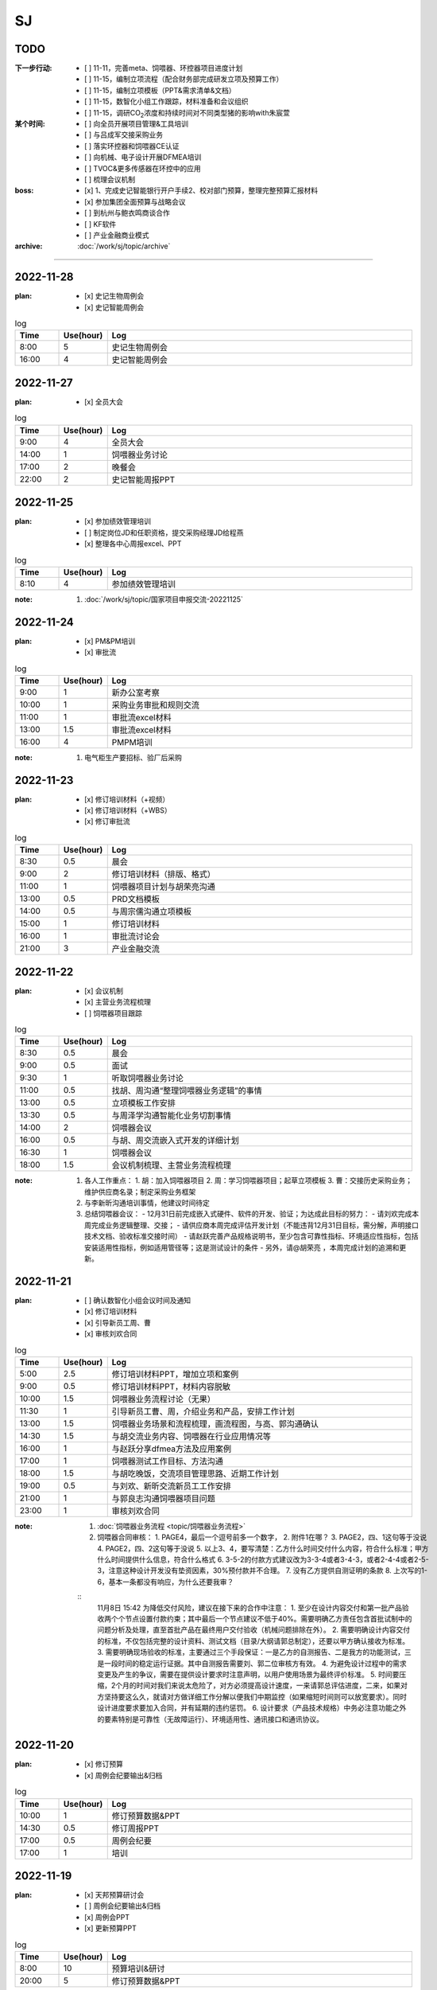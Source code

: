SJ
===
TODO 
-----
:下一步行动:
   - [ ] 11-11，完善meta、饲喂器、环控器项目进度计划
   - [ ] 11-15，编制立项流程（配合财务部完成研发立项及预算工作）
   - [ ] 11-15，编制立项模板（PPT&需求清单&文档）
   - [ ] 11-15，数智化小组工作跟踪，材料准备和会议组织
   - [ ] 11-15，调研CO\ :sub:`2`\ 浓度和持续时间对不同类型猪的影响with朱宸萱

:某个时间:
   - [ ] 向全员开展项目管理&工具培训
   - [ ] 与吕成军交接采购业务
   - [ ] 落实环控器和饲喂器CE认证
   - [ ] 向机械、电子设计开展DFMEA培训
   - [ ] TVOC&更多传感器在环控中的应用
   - [ ] 梳理会议机制

:boss:
   - [x] 1、完成史记智能银行开户手续2、校对部门预算，整理完整预算汇报材料
   - [x] 参加集团全面预算与战略会议
   - [ ] 到杭州与鲍衣鸣商谈合作
   - [ ] KF软件
   - [ ] 产业金融商业模式

:archive:
   :doc:`/work/sj/topic/archive`


------

2022-11-28
-----------
:plan:
   - [x] 史记生物周例会
   - [x] 史记智能周例会

.. csv-table:: log
   :header: "Time", "Use(hour)", "Log"
   :widths: 10, 10, 70

   8:00, 5, 史记生物周例会
   16:00, 4, 史记智能周例会

2022-11-27
-----------
:plan:
   - [x] 全员大会

.. csv-table:: log
   :header: "Time", "Use(hour)", "Log"
   :widths: 10, 10, 70

   9:00, 4, 全员大会
   14:00, 1, 饲喂器业务讨论
   17:00, 2, 晚餐会
   22:00, 2, 史记智能周报PPT

2022-11-25
-----------
:plan:
   - [x] 参加绩效管理培训
   - [ ] 制定岗位JD和任职资格，提交采购经理JD给程燕
   - [x] 整理各中心周报excel、PPT

.. csv-table:: log
   :header: "Time", "Use(hour)", "Log"
   :widths: 10, 10, 70

   8:10, 4, 参加绩效管理培训


:note:
   1. :doc:`/work/sj/topic/国家项目申报交流-20221125`


2022-11-24
-----------
:plan:
   - [x] PM&PM培训
   - [x] 审批流

.. csv-table:: log
   :header: "Time", "Use(hour)", "Log"
   :widths: 10, 10, 70

   9:00, 1, 新办公室考察
   10:00, 1, 采购业务审批和规则交流
   11:00, 1, 审批流excel材料
   13:00, 1.5, 审批流excel材料
   16:00, 4, PMPM培训

:note:
   1. 电气柜生产要招标、验厂后采购

2022-11-23
-----------
:plan:
   - [x] 修订培训材料（+视频）
   - [x] 修订培训材料（+WBS）
   - [x] 修订审批流

.. csv-table:: log
   :header: "Time", "Use(hour)", "Log"
   :widths: 10, 10, 70

   8:30, 0.5, 晨会
   9:00, 2, 修订培训材料（排版、格式）
   11:00, 1, 饲喂器项目计划与胡荣亮沟通
   13:00, 0.5, PRD文档模板
   14:00, 0.5, 与周宗儒沟通立项模板
   15:00, 1, 修订培训材料
   16:00, 1, 审批流讨论会
   21:00, 3, 产业金融交流


2022-11-22
-----------
:plan:
   - [x] 会议机制
   - [x] 主营业务流程梳理
   - [ ] 饲喂器项目跟踪

.. csv-table:: log
   :header: "Time", "Use(hour)", "Log"
   :widths: 10, 10, 70

   8:30, 0.5, 晨会
   9:00, 0.5, 面试
   9:30, 1, 听取饲喂器业务讨论
   11:00, 0.5, 找胡、周沟通“整理饲喂器业务逻辑”的事情
   13:00, 0.5, 立项模板工作安排
   13:30, 0.5, 与周泽学沟通智能化业务切割事情
   14:00, 2, 饲喂器会议
   16:00, 0.5, 与胡、周交流嵌入式开发的详细计划
   16:30, 1, 饲喂器会议
   18:00, 1.5, 会议机制梳理、主营业务流程梳理

:note:
   1. 各人工作重点：
      1. 胡：加入饲喂器项目
      2. 周：学习饲喂器项目；起草立项模板
      3. 曹：交接历史采购业务；维护供应商名录；制定采购业务框架
   2. 与李新昕沟通培训事情，他建议时间待定
   3. 总结饲喂器会议：
      - 12月31日前完成嵌入式硬件、软件的开发、验证；为达成此目标的努力：
      - 请刘欢完成本周完成业务逻辑整理、交接；
      - 请供应商本周完成评估开发计划（不能违背12月31日目标，需分解，声明接口技术文档、验收标准交接时间）
      - 请赵跃完善产品规格说明书，至少包含可靠性指标、环境适应性指标，包括安装适用性指标，例如适用管径等；这是测试设计的条件
      - 另外，请@胡荣亮 ，本周完成计划的追溯和更新。


2022-11-21
-----------
:plan:
   - [ ] 确认数智化小组会议时间及通知
   - [x] 修订培训材料
   - [x] 引导新员工周、曹
   - [x] 审核刘欢合同

.. csv-table:: log
   :header: "Time", "Use(hour)", "Log"
   :widths: 10, 10, 70

   5:00, 2.5, 修订培训材料PPT，增加立项和案例
   9:00, 0.5, 修订培训材料PPT，材料内容脱敏
   10:00, 1.5, 饲喂器业务流程讨论（无果）
   11:30, 1, 引导新员工曹、周，介绍业务和产品，安排工作计划
   13:00, 1.5, 饲喂器业务场景和流程梳理，画流程图，与高、郭沟通确认
   14:30, 1.5, 与胡交流业务内容、饲喂器在行业应用情况等
   16:00, 1, 与赵跃分享dfmea方法及应用案例
   17:00, 1, 饲喂器测试工作目标、方法沟通
   18:00, 1.5, 与胡吃晚饭，交流项目管理思路、近期工作计划
   19:00, 0.5, 与刘欢、新昕交流新员工工作安排
   21:00, 1, 与郭良志沟通饲喂器项目问题
   23:00, 1, 审核刘欢合同

:note:
   1. :doc:`饲喂器业务流程 <topic/饲喂器业务流程>`
   2. 饲喂器合同审核：
      1. PAGE4，最后一个逗号前多一个数字，
      2. 附件1在哪？
      3. PAGE2，四、1这句等于没说
      4. PAGE2，四、2这句等于没说
      5. 以上3、4，要写清楚：乙方什么时间交付什么内容，符合什么标准；甲方什么时间提供什么信息，符合什么格式
      6. 3-5-2的付款方式建议改为3-3-4或者3-4-3，或者2-4-4或者2-5-3，注意这种设计开发没有垫资因素，30%预付款并不合理。
      7. 没有乙方提供自测证明的条款
      8. 上次写的1-6，基本一条都没有响应，为什么还要我审？

   ::
      11月8日 15:42
      为降低交付风险，建议在接下来的合作中注意：
      1. 至少在设计内容交付和第一批产品验收两个个节点设置付款约束；其中最后一个节点建议不低于40%。需要明确乙方责任包含首批试制中的问题分析及处理，直至首批产品在最终用户交付验收（机械问题排除在外）。
      2. 需要明确设计内容交付的标准，不仅包括完整的设计资料、测试文档（目录/大纲请郭总制定），还要以甲方确认接收为标准。
      3. 需要明确现场验收的标准，主要通过三个手段保证：一是乙方的自测报告、二是我方的功能测试，三是一段时间的稳定运行证据。其中自测报告需要刘、郭二位审核方有效。
      4. 为避免设计过程中的需求变更及产生的争议，需要在提供设计要求时注意声明，以用户使用场景为最终评价标准。
      5. 时间要压缩，2个月的时间对我们来说太危险了，对方必须提高设计速度，一来请郭总评估进度，二来，如果对方坚持要这么久，就请对方做详细工作分解以便我们中期监控（如果缩短时间则可以放宽要求）。同时设计进度要求要加入合同，并有延期的违约惩罚。
      6. 设计要求（产品技术规格）中务必注意功能之外的要素特别是可靠性（无故障运行）、环境适用性、通讯接口和通讯协议。




2022-11-20
-----------

:plan:
   - [x] 修订预算
   - [x] 周例会纪要输出&归档

.. csv-table:: log
   :header: "Time", "Use(hour)", "Log"
   :widths: 10, 10, 70

   10:00, 1, 修订预算数据&PPT
   14:30, 0.5, 修订周报PPT
   17:00, 0.5, 周例会纪要
   17:00, 1, 培训



2022-11-19
-----------
:plan:
   - [x] 天邦预算研讨会
   - [ ] 周例会纪要输出&归档
   - [x] 周例会PPT
   - [x] 更新预算PPT

.. csv-table:: log
   :header: "Time", "Use(hour)", "Log"
   :widths: 10, 10, 70

   8:00, 10, 预算培训&研讨
   20:00, 5, 修订预算数据&PPT

:note:
   1. 创新：+商业模式创新，+运营创新
   2. 讲述逻辑：价值观-->分析差距-->市场洞察
   3. 关键任务：++
   4. 看竞争：+人力资源投入情况（from马标）
   5. 绩效：+各产品指标？
   6. 业务计划：+3年规划
   7. ++基因推广任务中的设备销售

2022-11-18
-----------
:plan:
   - [x] 史记智能周例会
   - [x] 预算PPT

.. csv-table:: log
   :header: "Time", "Use(hour)", "Log"
   :widths: 10, 10, 70

   6:30, 2.5, 从六安场出发、做核酸
   9:00, 2.5, 史记智能周例会
   13:00, 3, 编写预算PPT
   22:30, 7, 编写预算PPT

:note:
   1. :doc:`/work/sj/topic/史记智能周例会-20221118`
   

2022-11-17
-----------
:plan:
   - [x] 收集各个部门经理的BLM内容整理汇总后提交
   - [x] 整理所有营收数据

.. csv-table:: log
   :header: "Time", "Use(hour)", "Log"
   :widths: 10, 10, 70

   8:30, 0.5, 读郭、赵数据，交流细节
   10:00, 1, 校对吕、刘、潘数据
   14:00, 2, 汇编预算准备材料（BLM）及营收数据
   18:00, 1.5, 向马标了解MY智能化产品路线和资源
   20:00, 1, 通知会议及编写个人工作周报

:note:
   1. :download:`通风结构类型 <asset/通风结构类型.png>`
   2. :download:`产品地图 <asset/MY产品地图.png>` :download:`人力统计 <asset/MY人力统计.png>`
   3. 六安场总结
   
      1. 场景, 需求, 解决方案
      #. 生物安全, 淋雨间管理困难, （1）使用传感器判别洗澡行为（2）自动加注消毒剂（3）暖风
      #. 育肥舍、配怀舍, CO2含量高（最大3500ppm），推测NH3含量也超标, 增加气体传感器，接入环控
      #. 保育舍、产房, 保温灯缺少自动控制，容易造成能源浪费, 设计智能控制器，以温度或猪群聚集情况智能关断
      #. 全部猪舍, 由于初效过滤、除臭装置的存在导致夏季通风量不足, 更换高功率风机
      #. 全部猪舍, 饲料装置干湿分离，需要人工向料槽添水，增加工作量, 使用智能饲喂器
      #. 全部猪舍, 传感器损坏、安装不当, 推行点检、工单、管理问题闭环

2022-11-16
-----------
:plan:
   - [x] 与郭、刘沟通项目计划
   - [x] 调研猪舍
   - [x] 根据战略地图、平衡计分卡完成绩效表格
   - [x] 总结上周周报excel

.. csv-table:: log
   :header: "Time", "Use(hour)", "Log"
   :widths: 10, 10, 70

   8:00, 2.5, 参观保育舍、育肥舍
   10:30, 0.5, 整理周报excel 
   11:00, 0.5, 与赵立峰沟通预算模板填写细节，修订绩效考核表
   13:30, 1, 编写预算会议准备材料
   14:30, 2, 参观配怀舍、后备母猪舍


2022-11-15
-----------
:plan:
   - [x] 与kevin、郭良志、刘欢沟通数智化小组遗留任务

.. csv-table:: log
   :header: "Time", "Use(hour)", "Log"
   :widths: 10, 10, 70

   14:00, 1, 与刘欢、郭良志、胡骏、kevin沟通数智化小组遗留工作
   15:00, 1.5, 编写预算ppt，与赵立峰、潘瑞沟通编写要求
   16:30, 0.5, 与马标沟通保温灯智能控制器需求
   18:00, 1.5, 现场会议
   22:00, 2.5, 编写预算PPT 

:note:
   1. 六安现场会议：
      1. 2023年下半年起下行，2024年形势严峻
      2. 老板期望汉世伟所有猪场的设备管理+自动化全部由史记智能接管
      3. 与刘欢、李新昕、郭良志饲喂器软件开发工作的
      4. 加快测试饲喂器的机械部分、嵌入式开发设计内容要加快
      5. 11-16前完成以下检测装置选型采购：风速检测、NH3检测、CO2、CO、红外热成像（监测范围必须覆盖低于25°）
      6. 研究湿度是如何影响体感温度，当前研究缺乏对湿度、辐射、体核温度的影响；研究不同水温对猪体感温度的影响
      7. 算法研究主题：点数、估重、背膘、呼吸、行为
      8. 研究摄像头的安装位置
      9. 研究育肥饲喂器的解决方案
   2. 数智化小组会议内容：
      1. u3d与saas的数据交互关系from吕成军
      2. app开发中需要信息化配合内容from吕成军（等待工作评估）

2022-11-14
-----------
:plan:
   - [x] 史记生物周例会
   - [ ] 修订平衡计分卡
   - [ ] 11-15，数智化小组工作跟踪，材料准备和会议组织

:log:

.. csv-table:: 
   :header: "Time", "Use(hour)", "Log"
   :widths: 10, 10, 70

   8:00, 5, 史记生物周例会


:note:
   1. 周例会：1.物联网计划&进展；2.IP&域名注册；3.成立冬季环控响应中心
   2. 10万元以下的智能化采购内容，审批到王晓冰总结束
   3. 史记月度会议邀请人力资源、财务、总裁参加、傅老师参加
   4. 史记母猪场：阳新、六安、六也、古城、和县、绥化、池州、贵港
   5. 数智化小组：王晓冰、姚凯、胡骏、李东明、安民、张志祥、张雷;
   6. 数智化小组资料收集工作：

      1. 华为物联网平台的计划及进展、包括确保硬件通讯条件设备摸排、采购进展；--kevin
      2. 即使外网断路，也可以保证内网联通的方案；--kevin
      3. 裂变营销业务分析和软件产品调研进展；--kevin
      4. U3D与SAAS系统的数据交互关系；--吕成军
      5. 自研环控器成果汇报；--郭良志
      6. 智能设备选型的通讯技术规范；--郭良志
      7. 防偷猪、防偷料方案；--？
      8. 智能事业部将整理安装精准饲喂器和机器人的标准，提供给胡骏总在以后的猪舍设计时统一考虑。
      9. 本月智能化人员招聘的表现和困难以及需要采取的措施。--张雷


2022-11-13
-----------
:plan:
   - [ ] 编制平衡计分卡
   - [x] 补充周报PPT内容：演讲比赛、物联网进展、域名和商标注册等
   - [x] 冬季环控专题会


:log:

.. csv-table:: 
   :header: "Time", "Use(hour)", "Log"
   :widths: 10, 10, 70

   00:00, 1, 物联网汇报、决策汇报、增加meta中心进展
   9:30, 1, 向黄顺取得物联网平台项目计划和进展，更新到周报
   11:00, 1, 平衡计分卡
   13:00, 2.5, 冬季环控专题会
   15:30, 1.5, 新甸场通风改造
   17:00, 1, 平衡计分卡

:note:

   1. 冬季环控专题会议 :doc:`/work/sj/topic/冬季环控专题会议-20221113`
   2. 需要了解CO2浓度和持续时间对不同类型猪的影响


2022-11-12
-----------
:plan:
   - [x] 修订周报
   - [x] 学习战略地图、平衡计分卡


:log:

.. csv-table:: 
   :header: "Time", "Use(hour)", "Log"
   :widths: 10, 10, 70

   9:30, 4, 整理汇总各部门周报，制定格式化模板
   22:00, 1.5, 编制“战略地图”
   23:30, 0.5, 修订周报内容，增加物联网汇报、决策汇报、增加meta中心进展

2022-11-11
-----------
:plan:
   - [x] 预算修订会议
   - [x] 时识科技合作意向书评审
   - [x] 巡检机器人产品策划会议
   - [x] 推广中心工作方向沟通with潘瑞 

.. csv-table:: 
   :header: "Time", "Use(hour)", "Log"
   :widths: 10, 10, 70

   10:30, 0.5, 创建钉钉日志和模板
   11:00, 0.5, 收集预算资料
   11:30, 0.5, 时识合作意向协议审核
   12:00, 0.5, 推广中心工作方向沟通
   13:15, 2, 预算修订会议
   15:30, 2, 巡检机器人产品策划会议
   18:00, 0.5, 与刘欢讨论搭建产品开发环境与测试环境的可行性
   20:30, 1.5, 整理2次会议纪要和制定跟踪事项


:note:
   1. 推广中心使命

      1. 首要任务是做好内部销售工作
      2. 公关重点是抓住省级龙头企业（top200）

   2. 未来的推广运营

      1. 2个新媒体运营主体：（1）学术，面向专家；（2）面向市场、客户；

   3. 时识科技合作意向书评审：

      1. 对知识产权的保护
      2. 违约责任应按200%追究

   4. 预算修订会议 :doc:`/work/sj/topic/预算修订会议-20221111`
   5. 巡检机器人策划会议 :doc:`/work/sj/topic/巡检机器人策划会议-20221111`

2022-11-10
-----------
:plan:
   - [ ] 预算修订会议
   - [ ] 数智化小组材料整理
   - [x] 物联网平台实施情况汇报材料

.. csv-table:: 
   :header: "Time", "Use(hour)", "Log"
   :widths: 10, 10, 70

   9:00, 0.5, 维护知识管理，增加昨天会议记录，增加学习目录&more
   9:30, 1, 修订项目管理培训材料，修订样式、目录，增加风险管理页
   10:30, 1, 向高振伟解释时识科技的合作背景
   13:00, 1, 维护知识管理，做本地备份
   14:00, 0.5, 编制IP注册PPT，调查域名价格
   14:30, 1, 元宇宙养猪概念草稿
   15:30, 1, 维护知识管理平台中的培训资料
   18:00, 1.5, 与刘欢、叶金龙沟通巡检机器人的痛点、难点

:note:
   1. 元宇宙养猪 :download:`asset/meta.mm`

2022-11-09
-----------
:plan:
   - [x] 追溯和测温芯片交流（乔博士）， :download:`asset/SMS1000 product intro_Nov 2022.pdf` :download:`asset/EV31100 datasheet 221027.1.pdf`
   - [x] 项目管理流程体系方法培训材料
   - [ ] 收集、梳理预算
   - [x] 托管方案评议

.. csv-table:: 
   :header: "Time", "Use(hour)", "Log"
   :widths: 10, 10, 70

   9:00, 2.5, 项目管理培训材料
   11:30, 0.5, 交流打针机器人供应商
   13:30, 2.5, 时识科技交流
   16:00, 0.5, 了解华为物联网平台实施背景
   16:30, 0.5, 编写物联网平台材料
   21:00, 1, 评议设备托管方案


:note:
   1. :doc:`/work/sj/topic/时识科技交流-20221109`
   2. 设备托管方案：

      1. 猪场原则上要先完成通讯网络升级改造以及史记智能的环控器部署才能实施托管
      2. 环控安装计划，结合双改计划，按场制定
      3. 方案细化后，先与史记的大区经理交流一轮，然后再向双斌总和左祥总沟通意见
      4. 要快速摸排各场的基础设施和设备情况，确保技改预算充分，包括旧设备改造预算和新设备采购预算
      5. 托管改为服务
      6. 汉世伟内部员工选拔条件适当放宽，不要一刀切；选聘到设备服务中心的可保持当前标准
      7. 设备服务中心改为英文简称
      8. 给每个厂配备一名设备工程师，每个大区配备一名设备经理；本部（南京）设置软件、调度、总工程师功能，大区、厂区配备设备工程师（明确大区名称和每个大区内的详细配置）
      9. 对厂区招聘设备工程师的问题，要考虑招聘不充分的风险及责任分担机制，其他责任追溯的机制、原则都要细化制定
      10. 厂长对巡检人员进行考核
      11. 托管前的摸牌工作由设备服务中心实施
      12. 向法务、财务咨询软件服务按软件费或服务费收取
      13. 免责条款改为责任分担条款/机制，成立仲裁小组

2022-11-08
-----------
:plan:
   - [x] 调研CE认证流程
   - [ ] 修订饲喂器计划 with刘欢
   - [x] 繁昌场饲喂器试验复盘

.. csv-table:: 
   :header: "Time", "Use(hour)", "Log"
   :widths: 10, 10, 70

   8:30, 0.5, 与刘欢沟通饲喂器项目计划的问题，指出修订意见
   9:30, 0.5, 调研CE认证流程及知识
   10:30, 0.5, 搜索代理商，与代理商沟通业务需求
   11:00, 2.5, 向刘欢了解繁昌场饲喂器实验&编写复盘材料
   13:30, 1, 听取算法工作规划
   15:00, 1, 对嵌入式软硬件委托开发的建议
   16:00, 0.5, 修订农创中心招商引资项目协议

:note:
   1. :doc:`/work/sj/topic/CE认证`
   2. :download:`asset/繁昌场饲喂器试验复盘.pdf`  :download:`asset/繁昌场饲喂器试验复盘.pptx`
   3. 精准环控的算法关键词，体感温度——基于猪体感温度的环控算法：
      1. 风冷效应和实验
      2. 湿热&湿冷效应——湿度对体感温度的影响
      3. 辐射热效应——养殖密度等对体感温度的影响
      4. 物理降温——喷淋及蒸发
   4. 关键手段：CFD仿真
   5. 精准饲喂的算法研究的关键词：调膘——饲喂曲线研究
   6. 饲喂研究的支撑资源：国内博士团队、Derek
   7. 饲喂研究的可能方向：根据最新论文结果，分娩之后及哺乳期之后也要通过调膘控制生长
   8. 算法研究的关键：实验范式设计——《实验设计与数据分析》
   9. 自媒体运营（注意著作权）
   10. 算法研究的可能方向：行为学、生理学知识应用
   11. :doc:`/work/sj/topic/饲喂器嵌入式开发委外合作注意事项-20221108`
   12. :download:`asset/农创中心招商引资项目协议模板（20220810）.doc`

2022-11-07
-----------
:plan:
   - [x] 史记智能周例会&会议纪要&跟踪事项

.. csv-table:: 
   :header: "Time", "Use(hour)", "Log"
   :widths: 10, 10, 70

   8:00, 1, 维护知识管理平台
   9:00, 4, 周例会&会议记录
   14:30, 0.5, 修订计划管理工具
   15:00, 2, 会议纪要&会议跟踪事项
   16:00, 1.5, 与刘欢、郭良志沟通饲喂器项目WBS分解

:note:
   1.  :doc:`/work/sj/topic/周例会-20221107`
   2.  立项流程：
      1. 现场调研，走访最终客户：痛点在哪里，可以接受花多少钱解决问题，有没有推荐的解决方案？
      2. 调研市场现有产品，用蓝海曲线进行对比分析，说出每种产品的优缺点；
      3. 搜寻国内外所有专利和论文进行学习分析；
      4. 找到解决问题的路径和方案，并进行初步论证和测算
      5. 拿着解决方案走访用户，看用户能否接受产品和价格，采购量多大，预计投资回报率多少
      6. 如客户接受，准备启动项目的科研立项，进入charter阶段，要点是让所有利益相关人（客户、客户的上级、财务部门、采购部门等，在项目立项书上签字）
      7. 按照charter要求，论证可能形成的知识产权；



2022-11-04
-----------
:plan:
   - [x] 创建知识管理平台
   - [x] 编制项目WBS模板
   - [x] 编制项目管理工具模板
   - [ ] OKR

.. csv-table:: 
   :header: "Time", "Use(hour)", "Log"
   :widths: 10, 10, 70

   8:30, 3, 试用钉钉在线文档做知识管理，编制项目管理模板
   11:30, 1, 修订预算 
   13:00, 1, 修订预算
   14:00, 1, 编制WBS模板
   15:00, 0.5, 与郭良志校对预算
   15:30, 1.5, 与刘欢、吕成飞校对预算
   18:00, 0.5, 开会沟通WBS模板、工具及编码规则
   19:00, 0.5, 汇总预算交给胡飞

:note:
   1. :doc:`topic/研发项目WBS模板-20221104.rst`
   2. 饲喂器开发节奏：3月底具备可量产条件；春节附近开始；
   3. 对编码规则不能取得共识，吕、刘将在晚些时候提供意见给我
   4. WBS模板大部分OK，具体细节根据项目调整
   5. 计划管理工具、知识管理平台取得共识

2022-11-03
-----------
:plan:
   - [x] 史记生物月例会

.. csv-table:: 
   :header: "Time", "Use(hour)", "Log", "Comment"
   :widths: 10, 10, 50, 50

   8:00, 13,史记生物月例会,

:note:
   1. 公司负债从70%降低到45%；毛利率约40%；月收入约1.3亿，支出约1.3亿
   2. 华南地区测算猪只销售毛利约40%
   3. 生猪价格趋势： https://www.mysteel.com
   4. [商机]AI选猪系统
   5. 未来种公猪交付中的运输自己安排车辆运输
   6. PDA使用中要注重运行流畅
   

2022-11-02
-----------
:plan:
   - [x] 营销培训
   - [x] zentao创建一个项目案例
   - [x] zentao实施方案和计划ppt

.. csv-table:: 
   :header: "Time", "Use(hour)", "Log", "Comment"
   :widths: 10, 10, 50, 50

   8:00, 4, 营销会议和培训, 
   13:30, 4, Zentao应用方案PPT
   18:00, 0.5, Zentao创建环控器example

:note:
   1. [商机]无针头注射机器人
   2. 饲料车监控项目在AIOT部有人力冲突，在考虑是否转移到自动化部
   3. :download:`asset/zentao-plan.pdf`

2022-11-01
-----------
:plan:
   - [x] 参加芯片供应商交流
   - [x] 参加营销会议


.. csv-table:: 
    :header: "Time", "Use(hour)", "Log", "Comment"
    :widths: 10, 10, 50, 50

    8:00, 3.5, 10月份经营分析复盘扩大会议
    11:30, 4, 接待Movella谢总、郭经理, Movella耳标产品套件约2000美金/套，最低约人民币200元/件
    15:30, 1.5, 向马标学习行业各个龙头特点、猪场通风原理、环控系统知识等, 很热心，也很有耐心 :download:`asset/环控通风原理.pdf`


:note:
   1. :doc:`topic/10月份经营分析复盘扩大会议-20221101`


2022-10-31
-----------
:plan:
   - [x] 预算汇编
   - [x] 预算讨论会议
   - [x] 制定编码规则
   - [ ] 通知周报格式变化
   - [ ] zentao

.. csv-table::
    :header: "Time", "Use(hour)", "Log", "Comment"
    :widths: 10, 10, 50, 50

    9:00, 1.5, 合并企划、行政、软件、自动化、物联网各部门预算, 存在不统一的模板
    10:30, 0.75, 与郭总、高总讨论产品编码规则, :doc:`topic/产品编码规则-20221031`
    11:00, 0.5, 合并推广、设备服务部门预算, 销售收入计入了自动化和物联网，销售成本计入了推广，但在公司整体表述正确
    13:00, 1.5, 整理编码规则文档
    14:30, 7.5, 预算沟通会议, :doc:`topic/预算沟通会议-20221031`

:note:
   1. 临泉工厂的次氯酸钠导致微生物失调引发环保问题，同时影响新能源工厂的喷淋方案；新能源工厂目前已经开始使用次氯酸作为除臭方案。
   2. 经营范围变更ing。
   3. 下一步需要对接新办公地点的布局规划。
   4. 产品CE认证待启动。
   5. 饲喂器明年集团内销量预测4-5万台（总量8万台）
   6. 粥料器明年集团内销量预测1万台（总量5万台），定价3000元，从7月份起销售
   7. 巡检机器人集团内销量预测100台，从10月份起销售
   8. 智能喷淋集团内预测销量100台，从7月起销售
   9. 智能巡检的价值方向在于呼吸判断
   10. 排污单价要降低，仅考虑检测，也降低销量预测
   11. 增加气象站产品
   12. 报警器主要应用到风机运行检测环境
   13. PDA传感器改名无线环境综合监测仪
   14. 通常情况下，空间的CO_2与NH_3成正比
   15. 体核温度计价格定为200元，降低销量预测
   16. [商机]清粪机器人
   17. 基础研究：营养、环控、疾病（典型性猪病诊断和预防技术）
   18. 耳标、耳标钳需要增加对外销售预算
   19. 畜牧业博览会预计明年7-8月份，预测在其中阐述元宇宙成果
   20. 推广部要加入外部销售收入

2022-10-28
-----------
1. 与刘欢、郭良志沟通年度预算编制中，年度目标的制定，与他们约定在下周一进行年度目标的讨论确立
2. 面试徐萍萍
3. 修订数智化会议会议纪要，发布纪要 :download:`asset/数智化推进小组第一次会议纪要.docx`
4. 与郭良志取得明年产品研发和销售业绩规划
5. 周例会 :doc:`topic/20221028史记智能周例会`

2022-10-27
-----------
1. 饲喂器周会 :doc:`topic/20221027饲喂器周会`
2. 对齐每周重点工作进展
3. 对33项重点工作分类  :doc:`topic/20221018重点工作列表`
4. 学习饲喂器和粥料器原理
5. 向赵立锋学习养殖痛点
6. 向郭良志学习zantao问题   


2022-10-26
-----------

1. 预算会议
2. 数字化小组推进会议: :doc:`topic/20221026数字化小组推进会议`

2022-10-19
-----------

1. 工作小结
   
   - [x] 筛选PM简历12份
   - [ ] 学习zentao视频教程，30%
   - [ ] 整理重点工作之间的关系，结构化地组织它们
   - [x] 面试罗丹静

2. 明日计划
   - [ ] 将结构化之后的重点工作与李总/王总沟通，最好是当面沟通，修正认识偏差
   - [ ] 学习环控系统的关键功能、系统架构等知识，以“上海睿畜”的网站信息作为线索

2022-10-18
-----------

- 整理重点工作列表: :doc:`topic/20221018重点工作列表`
- 学习zentao视频教程 10%
